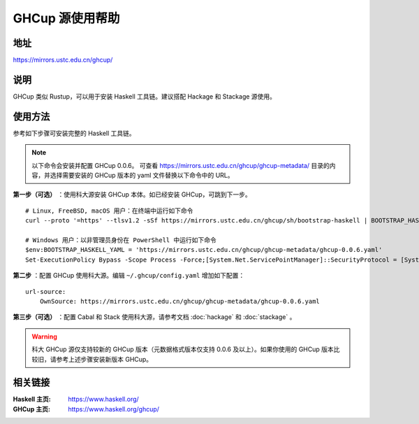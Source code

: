 ==================
GHCup 源使用帮助
==================

地址
====

https://mirrors.ustc.edu.cn/ghcup/

说明
====

GHCup 类似 Rustup，可以用于安装 Haskell 工具链。建议搭配 Hackage 和 Stackage 源使用。

使用方法
========

参考如下步骤可安装完整的 Haskell 工具链。

.. note::

   以下命令会安装并配置 GHCup 0.0.6。
   可查看 https://mirrors.ustc.edu.cn/ghcup/ghcup-metadata/ 目录的内容，并选择需要安装的 GHCup 版本的 yaml 文件替换以下命令中的 URL。

**第一步（可选）** ：使用科大源安装 GHCup 本体。如已经安装 GHCup，可跳到下一步。

::

   # Linux, FreeBSD, macOS 用户：在终端中运行如下命令
   curl --proto '=https' --tlsv1.2 -sSf https://mirrors.ustc.edu.cn/ghcup/sh/bootstrap-haskell | BOOTSTRAP_HASKELL_YAML=https://mirrors.ustc.edu.cn/ghcup/ghcup-metadata/ghcup-0.0.6.yaml sh

   # Windows 用户：以非管理员身份在 PowerShell 中运行如下命令
   $env:BOOTSTRAP_HASKELL_YAML = 'https://mirrors.ustc.edu.cn/ghcup/ghcup-metadata/ghcup-0.0.6.yaml'
   Set-ExecutionPolicy Bypass -Scope Process -Force;[System.Net.ServicePointManager]::SecurityProtocol = [System.Net.ServicePointManager]::SecurityProtocol -bor 3072;Invoke-Command -ScriptBlock ([ScriptBlock]::Create((Invoke-WebRequest https://mirrors.ustc.edu.cn/ghcup/sh/bootstrap-haskell.ps1 -UseBasicParsing))) -ArgumentList $true

**第二步** ：配置 GHCup 使用科大源。编辑 ``~/.ghcup/config.yaml`` 增加如下配置：

::

   url-source:
       OwnSource: https://mirrors.ustc.edu.cn/ghcup/ghcup-metadata/ghcup-0.0.6.yaml

**第三步（可选）** ：配置 Cabal 和 Stack 使用科大源，请参考文档 :doc:`hackage` 和 :doc:`stackage` 。

.. warning::

   科大 GHCup 源仅支持较新的 GHCup 版本（元数据格式版本仅支持 0.0.6 及以上）。如果你使用的 GHCup 版本比较旧，请参考上述步骤安装新版本 GHCup。

相关链接
========

:Haskell 主页: https://www.haskell.org/
:GHCup 主页: https://www.haskell.org/ghcup/
